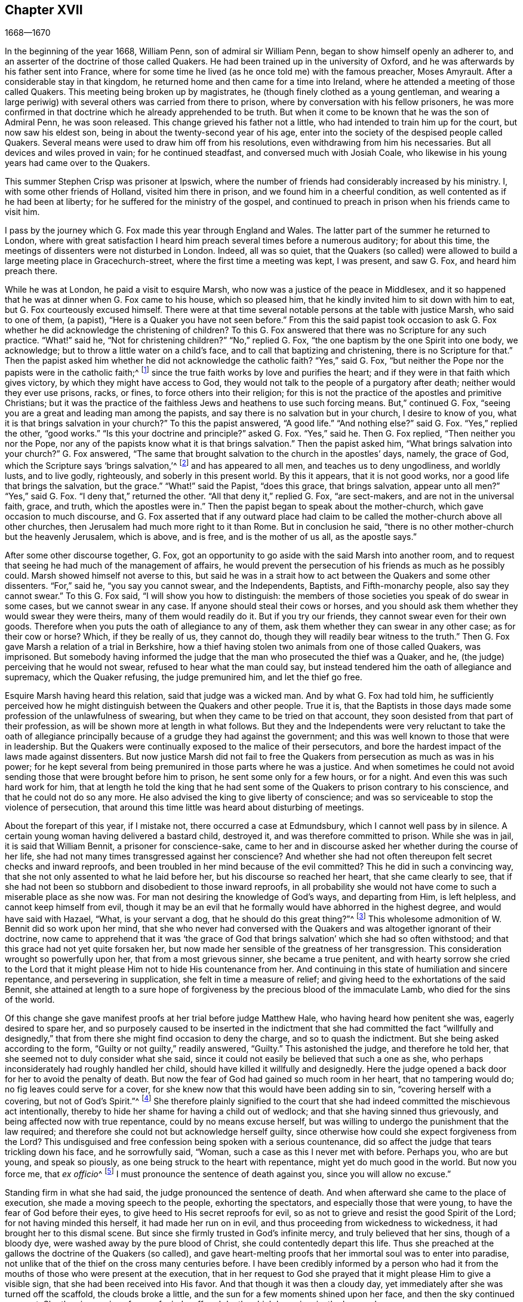 == Chapter XVII

[.section-date]
1668--1670

In the beginning of the year 1668, William Penn, son of admiral sir William Penn,
began to show himself openly an adherer to,
and an asserter of the doctrine of those called Quakers.
He had been trained up in the university of Oxford,
and he was afterwards by his father sent into France,
where for some time he lived (as he once told me) with the famous preacher,
Moses Amyrault.
After a considerable stay in that kingdom,
he returned home and then came for a time into Ireland,
where he attended a meeting of those called Quakers.
This meeting being broken up by magistrates,
he (though finely clothed as a young gentleman,
and wearing a large periwig) with several others was carried from there to prison,
where by conversation with his fellow prisoners,
he was more confirmed in that doctrine which he already apprehended to be truth.
But when it come to be known that he was the son of Admiral Penn, he was soon released.
This change grieved his father not a little,
who had intended to train him up for the court, but now saw his eldest son,
being in about the twenty-second year of his age,
enter into the society of the despised people called Quakers.
Several means were used to draw him off from his resolutions,
even withdrawing from him his necessaries.
But all devices and wiles proved in vain; for he continued steadfast,
and conversed much with Josiah Coale,
who likewise in his young years had came over to the Quakers.

This summer Stephen Crisp was prisoner at Ipswich,
where the number of friends had considerably increased by his ministry.
I, with some other friends of Holland, visited him there in prison,
and we found him in a cheerful condition, as well contented as if he had been at liberty;
for he suffered for the ministry of the gospel,
and continued to preach in prison when his friends came to visit him.

I pass by the journey which G. Fox made this year through England and Wales.
The latter part of the summer he returned to London,
where with great satisfaction I heard him preach several times before a numerous auditory;
for about this time, the meetings of dissenters were not disturbed in London.
Indeed, all was so quiet,
that the Quakers (so called) were allowed to build a large meeting place in Gracechurch-street,
where the first time a meeting was kept, I was present, and saw G. Fox,
and heard him preach there.

While he was at London, he paid a visit to esquire Marsh,
who now was a justice of the peace in Middlesex,
and it so happened that he was at dinner when G. Fox came to his house,
which so pleased him, that he kindly invited him to sit down with him to eat,
but G. Fox courteously excused himself.
There were at that time several notable persons at the table with justice Marsh,
who said to one of them, (a papist), "`Here is a Quaker you have not seen before.`"
From this the said papist took occasion to ask G. Fox whether
he did acknowledge the christening of children?
To this G. Fox answered that there was no Scripture for any such practice.
"`What!`" said he, "`Not for christening children?`"
"`No,`" replied G. Fox, "`the one baptism by the one Spirit into one body,
we acknowledge; but to throw a little water on a child`'s face,
and to call that baptizing and christening, there is no Scripture for that.`"
Then the papist asked him whether he did not acknowledge the catholic faith?
"`Yes,`" said G. Fox, "`but neither the Pope nor the papists were in the catholic faith;^
footnote:[The word catholic means universal.]
since the true faith works by love and purifies the heart;
and if they were in that faith which gives victory,
by which they might have access to God,
they would not talk to the people of a purgatory after death;
neither would they ever use prisons, racks, or fines,
to force others into their religion;
for this is not the practice of the apostles and primitive Christians;
but it was the practice of the faithless Jews and heathens to use such forcing means.
But,`" continued G. Fox, "`seeing you are a great and leading man among the papists,
and say there is no salvation but in your church, I desire to know of you,
what it is that brings salvation in your church?`"
To this the papist answered, "`A good life.`"
"`And nothing else?`"
said G. Fox.
"`Yes,`" replied the other, "`good works.`"
"`Is this your doctrine and principle?`"
asked G. Fox.
"`Yes,`" said he.
Then G. Fox replied, "`Then neither you nor the Pope,
nor any of the papists know what it is that brings salvation.`"
Then the papist asked him, "`What brings salvation into your church?`"
G+++.+++ Fox answered, "`The same that brought salvation to the church in the apostles`' days,
namely, the grace of God, which the Scripture says '`brings salvation,`'^
footnote:[Titus 2:11]
and has appeared to all men, and teaches us to deny ungodliness, and worldly lusts,
and to live godly, righteously, and soberly in this present world.
By this it appears, that it is not good works, nor a good life that brings the salvation,
but the grace.`"
"`What!`" said the Papist, "`does this grace, that brings salvation,
appear unto all men?`"
"`Yes,`" said G. Fox.
"`I deny that,`" returned the other.
"`All that deny it,`" replied G. Fox, "`are sect-makers,
and are not in the universal faith, grace, and truth, which the apostles were in.`"
Then the papist began to speak about the mother-church,
which gave occasion to much discourse,
and G. Fox asserted that if any outward place had claim
to be called the mother-church above all other churches,
then Jerusalem had much more right to it than Rome.
But in conclusion he said, "`there is no other mother-church but the heavenly Jerusalem,
which is above, and is free, and is the mother of us all, as the apostle says.`"

After some other discourse together, G. Fox,
got an opportunity to go aside with the said Marsh into another room,
and to request that seeing he had much of the management of affairs,
he would prevent the persecution of his friends as much as he possibly could.
Marsh showed himself not averse to this,
but said he was in a strait how to act between the Quakers and some other dissenters.
"`For,`" said he, "`you say you cannot swear, and the Independents, Baptists,
and Fifth-monarchy people, also say they cannot swear.`"
To this G. Fox said, "`I will show you how to distinguish:
the members of those societies you speak of do swear in some cases,
but we cannot swear in any case.
If anyone should steal their cows or horses,
and you should ask them whether they would swear they were theirs,
many of them would readily do it.
But if you try our friends, they cannot swear even for their own goods.
Therefore when you puts the oath of allegiance to any of them,
ask them whether they can swear in any other case; as for their cow or horse?
Which, if they be really of us, they cannot do,
though they will readily bear witness to the truth.`"
Then G. Fox gave Marsh a relation of a trial in Berkshire,
how a thief having stolen two animals from one of those called Quakers, was imprisoned.
But somebody having informed the judge that the man who prosecuted the thief was a Quaker,
and he, (the judge) perceiving that he would not swear,
refused to hear what the man could say,
but instead tendered him the oath of allegiance and supremacy, which the Quaker refusing,
the judge premunired him, and let the thief go free.

Esquire Marsh having heard this relation, said that judge was a wicked man.
And by what G. Fox had told him,
he sufficiently perceived how he might distinguish between the Quakers and other people.
True it is,
that the Baptists in those days made some profession of the unlawfulness of swearing,
but when they came to be tried on that account,
they soon desisted from that part of their profession,
as will be shown more at length in what follows.
But they and the Independents were very reluctant to take the oath of
allegiance principally because of a grudge they had against the government;
and this was well known to those that were in leadership.
But the Quakers were continually exposed to the malice of their persecutors,
and bore the hardest impact of the laws made against dissenters.
But now justice Marsh did not fail to free the Quakers
from persecution as much as was in his power;
for he kept several from being premunired in those parts where he was a justice.
And when sometimes he could not avoid sending those
that were brought before him to prison,
he sent some only for a few hours, or for a night.
And even this was such hard work for him,
that at length he told the king that he had sent some of
the Quakers to prison contrary to his conscience,
and that he could not do so any more.
He also advised the king to give liberty of conscience;
and was so serviceable to stop the violence of persecution,
that around this time little was heard about disturbing of meetings.

About the forepart of this year, if I mistake not, there occurred a case at Edmundsbury,
which I cannot well pass by in silence.
A certain young woman having delivered a bastard child, destroyed it,
and was therefore committed to prison.
While she was in jail, it is said that William Bennit, a prisoner for conscience-sake,
came to her and in discourse asked her whether during the course of her life,
she had not many times transgressed against her conscience?
And whether she had not often thereupon felt secret checks and inward reproofs,
and been troubled in her mind because of the evil committed?
This he did in such a convincing way,
that she not only assented to what he laid before her,
but his discourse so reached her heart, that she came clearly to see,
that if she had not been so stubborn and disobedient to those inward reproofs,
in all probability she would not have come to such a miserable place as she now was.
For man not desiring the knowledge of God`'s ways, and departing from Him,
is left helpless, and cannot keep himself from evil,
though it may be an evil that he formally would have abhorred in the highest degree,
and would have said with Hazael, "`What, is your servant a dog,
that he should do this great thing?`"^
footnote:[2 Samuel 9:8]
This wholesome admonition of W. Bennit did so work upon her mind,
that she who never had conversed with the Quakers
and was altogether ignorant of their doctrine,
now came to apprehend that it was '`the grace of God that
brings salvation`' which she had so often withstood;
and that this grace had not yet quite forsaken her,
but now made her sensible of the greatness of her transgression.
This consideration wrought so powerfully upon her, that from a most grievous sinner,
she became a true penitent,
and with hearty sorrow she cried to the Lord that it might
please Him not to hide His countenance from her.
And continuing in this state of humiliation and sincere repentance,
and persevering in supplication, she felt in time a measure of relief;
and giving heed to the exhortations of the said Bennit,
she attained at length to a sure hope of forgiveness
by the precious blood of the immaculate Lamb,
who died for the sins of the world.

Of this change she gave manifest proofs at her trial before judge Matthew Hale,
who having heard how penitent she was, eagerly desired to spare her,
and so purposely caused to be inserted in the indictment
that she had committed the fact "`willfully and designedly,`"
that from there she might find occasion to deny the charge,
and so to quash the indictment.
But she being asked according to the form, "`Guilty or not guilty,`" readily answered,
"`Guilty.`"
This astonished the judge, and therefore he told her,
that she seemed not to duly consider what she said,
since it could not easily be believed that such a one as she,
who perhaps inconsiderately had roughly handled her child,
should have killed it willfully and designedly.
Here the judge opened a back door for her to avoid the penalty of death.
But now the fear of God had gained so much room in her heart, that no tampering would do;
no fig leaves could serve for a cover,
for she knew now that this would have been adding sin to sin,
"`covering herself with a covering, but not of God`'s Spirit.`"^
footnote:[Isaiah 30:1]
She therefore plainly signified to the court that she had
indeed committed the mischievous act intentionally,
thereby to hide her shame for having a child out of wedlock;
and that she having sinned thus grievously, and being affected now with true repentance,
could by no means excuse herself,
but was willing to undergo the punishment that the law required;
and therefore she could not but acknowledge herself guilty,
since otherwise how could she expect forgiveness from the Lord?
This undisguised and free confession being spoken with a serious countenance,
did so affect the judge that tears trickling down his face, and he sorrowfully said,
"`Woman, such a case as this I never met with before.
Perhaps you, who are but young, and speak so piously,
as one being struck to the heart with repentance, might yet do much good in the world.
But now you force me, that __ex officio__^
footnote:[An obligation that one is under by virtue of their office.]
I must pronounce the sentence of death against you, since you will allow no excuse.`"

Standing firm in what she had said, the judge pronounced the sentence of death.
And when afterward she came to the place of execution,
she made a moving speech to the people, exhorting the spectators,
and especially those that were young, to have the fear of God before their eyes,
to give heed to His secret reproofs for evil,
so as not to grieve and resist the good Spirit of the Lord;
for not having minded this herself, it had made her run on in evil,
and thus proceeding from wickedness to wickedness,
it had brought her to this dismal scene.
But since she firmly trusted in God`'s infinite mercy, and truly believed that her sins,
though of a bloody dye, were washed away by the pure blood of Christ,
she could contentedly depart this life.
Thus she preached at the gallows the doctrine of the Quakers (so called),
and gave heart-melting proofs that her immortal soul was to enter into paradise,
not unlike that of the thief on the cross many centuries before.
I have been credibly informed by a person who had it from
the mouths of those who were present at the execution,
that in her request to God she prayed that it might please Him to give a visible sign,
that she had been received into His favor.
And that though it was then a cloudy day,
yet immediately after she was turned off the scaffold, the clouds broke a little,
and the sun for a few moments shined upon her face, and then the sky continued overcast.
She thus in a serious frame of mind, suffered death, which her crime justly deserved.

This year at London died Thomas Loe, a man of an excellent gift,
who had zealously labored in the ministry of the gospel in Ireland,
and by his preaching had brought many over into the society of his friends,
and among others William Penn, to whom on his deathbed he spoke these words:
"`Bear your cross, and stand faithful to God;
then He will give you an everlasting crown of glory that shall not be taken from you.
There is no other way which shall prosper than that
which the holy men of old have walked in.
God has brought immortality to light, and life immortal is felt.
Glory, glory to Him, for He is worthy of it.
His love overcomes my heart; oh my cup runs over.
Glory be to His name forever!`"
It is no wonder that these words,
coming from one who was at the point of entering into eternity,
served to further confirm William Penn in that doctrine
which he had already embraced as truth.
At another time Thomas Loe said to his friends who stood at his bedside,
"`Be not troubled, the love of God overcomes my heart.`"
And to George Whitehead and others he said, "`The Lord is good to me;
this day He has covered me with His glory.
I am weak, but am refreshed to see you.
The Lord is good to me.`"
Another friend asking him how it was with him, he answered, "`I am near leaving you,
I think; but am as well in my spirit as I can desire.
I bless the Lord.
I never saw more of the glory of God than I have done this day.`"
And when it was thought he was departing, he began to sing praises to the Lord, saying,
"`Glory, glory to You forever!`"
Which deeply affected those who were standing by, thus to hear a dying man sing.
And in this glorious state he departed this life the 5th of October.

Now since persecution was at a stand this year at London,
those of other persuasions sometimes bitterly inveighed
from the pulpit against the Quakers,
and would challenge them also to a dispute.
William Burnet and Jeremy Ives, eminent Baptist teachers,
had encountered George Whitehead this summer at Chertsey, and Horn, in Surry,
about the resurrection, and Christ`'s body in heaven,
endeavoring to blacken the Quakers in respect of those points,
because they kept to Scripture words, from which the others departing,
advanced very gross absurdities.

One Thomas Vincent, a Presbyterian teacher,
was much disturbed because some of his auditory had
gone over to the society of the Quakers;
and to render them odious,
he and his fellow teachers accused them of holding
an erroneous doctrine concerning the Trinity.
This was chiefly because the Quakers,
though they believed in the "`three that bear record in heaven, the Father, the Word,
and the Holy Spirit,`"^
footnote:[1 John 5:7 Although Friends objected to the notion
of three "`distinct`" and "`separate Persons`" in the Deity,
and did not often use of word "`Trinity,`" or other school terms not found in Scripture;
yet this was not from any dissatisfaction or disunity with the
scripture doctrine of the Holy Three that bear record in heaven,
the eternal divinity of the Lord Jesus, his propitiatory sacrifice on the Cross,
as the one universal offering for the sins of the whole world,
or any of his offices for man`'s salvation.
Friends openly declared their full faith in all these,
and that they were seeking to attain to a more full and practical
experience of the heart-changing efficacy of vital religion,
free from those outward rites and impositions of men, on which they believed themselves,
as well as others, to have been improperly relying,
instead of pressing after the living virtue and power of the gospel,
to redeem the soul from the pollution of sin,
and to enable it to walk in newness of life.
In a published response to accusations on this point,
George Fox wrote as follows:
{footnote-paragraph-split}
"`We acknowledge the Father,
the Son and the Holy Ghost, as the Apostles have declared.
'`And it is the Spirit that bear witness, because the Spirit is truth;
for there are Three that bear record in Heaven, the Father, the Word, and the Holy Ghost,
and these Three are one; and there are Three which bear record in earth,
etc.,`' which we own, 1 John, 5:6-7. And now let none be offended,
because we do not call them by those unscriptural names of Trinity, and Three Persons,
which are not Scripture words; and so do falsely say, that we deny the Father, the Word,
and the Holy Ghost, which Three are one that bear record in Heaven, etc.,
which Three we acknowledge with all our hearts, as the Apostle John did,
and as all true Christians ever did, and now do.
And if you say we are not Christians, because we do not call the Father, Son,
and Holy Ghost, the '`Trinity,
distinct and separate persons,`' then you may as well conclude that John was no Christian,
who did not give the Father, Word, and Holy Ghost,
these names.
{footnote-paragraph-split}
We believe concerning God the Father, Son,
and Spirit, according to the testimony of the Holy Scripture,
which we receive and embrace as the most authentic
and perfect declaration of Christian faith,
being indited by the Holy Spirit of God, that never errs: 1st,
That there is one God and Father, of whom are all things; 2ndly,
That there is one Lord Jesus Christ, by whom all things were made,
John 1 and 17. and Rom 9, who was glorified with the Father before the world began,
who is God over all, blessed forever, John 14. That there is one Holy Spirit,
the promise of the Father and the Son, and leader, and sanctifier,
and comforter of his people, 1 John 5. And we further believe,
as the Holy Scriptures soundly and sufficiently express, that these Three are one,
even the Father, the Word, and Spirit.`"--FLP]
did not approve of such expressions as were not to be found in the holy Scriptures,
as that of "`three distinct and separate persons.`"
On this subject a dispute was held in the Presbyterian meetinghouse
at London between the said Vincent on one side,
and George Whitehead on the other.
That which Vincent and his brethren advanced first, was an accusation,
that the Quakers held "`damnable doctrines.`"
George Whitehead denying this,
requested to give the people information on the principles of his friends;
but Vincent instead thereof stated this question, "`Do you acknowledge one Godhead,
subsisting in three distinct and separate persons?`"
Whitehead and those with him saying that this was an unscriptural doctrine,
Vincent framed this syllogism.

[.syllogism]
* There are three that bear record in heaven, the Father, the Word, and the Holy Spirit: and these three are one.
* These are either three manifestations, three operations, three substances, or three somethings else besides subsistences.
* But they are not three manifestations, three operations, three substances, nor three anythings else besides subsistences. Ergo, they are three subsistences.

G+++.+++ Whitehead rejected these terms as not to be found in Scripture,
and not deducible from the 1 John, 5:7, the place Vincent instanced.
And therefore he desired an explanation of those terms,
insomuch as God did not usually wrap up His truths in heathenish metaphysics,
but in plain language.
But whatever was said,
he could obtain no better explanation than distinct "`persons,`" or "`modes of a substance.`"
G+++.+++ Whitehead and William Penn (who also was there) alleged
several places from Scripture showing God`'s complete unity.
Then W. Penn denied the minor proposition of Vincent`'s syllogism; "`For,`" said he,
"`no one substance can have three '`distinct`' subsistences,
and still preserve its own unity; for every subsistence must have its own substance;
so that '`three distinct subsistences`' will require three distinct substances or beings;
consequently three Gods.
For if the infinite godhead subsists in three separate or distinct forms,
then none of them is a perfect and complete subsistence without the other two;
so that God must have parts, and something finite is in Him; or if infinite,
then three distinct infinite subsistences; and what is this, but to assert three Gods,
since none is infinite but God?

After several words on both sides, G. Whitehead,
to bring this strange doctrine nearer to the capacity of the people,
compared their "`three separate persons`" to three apostles,
and said he did not understand how Paul, Peter,
and John could be three persons and yet one apostle.
At this, one Maddocks, one of Vincent`'s assistants, framed this odd syllogism:

[.syllogism]
* He that scornfully and reproachfully compares our doctrine of the blessed Trinity of Father, Son, and Spirit, one in essence but three in persons, to three finite men, as Paul, Peter, and John, is a blasphemer.
* But you, George Whitehead, have done so.
* Ergo, you are a blasphemer.

A rash conclusion; but I leave the judicious reader to determine how solid it is.
I have no mind to enter further into this quarrel,
since the parties on both sides went away unsatisfied.
For Vincent had not been able to prove the doctrine
of the Quakers damnable as he had asserted,
but rather had been transported by passion.
And to those of his own society,
he said from the pulpit that he would rather they go to
a whore-house than to frequent the Quakers`' meetings,
because of their erroneous and damnable doctrines.
And pointing to the window he further said,
"`If there should be a cup of poison standing there, I would rather drink it,
than suck in their damnable doctrines!`"
But this untimely zeal did not profit him;
for it gave occasion to some of his hearers to inquire into the doctrines of the Quakers,
and thus some came to be convinced of the truth thereof.

Now since the aforesaid dispute made a great noise in London,
William Penn published a book with the title, [.book-title]#The Sandy Foundation Shaken,#
in which he explained the disputed points,
and defended his positions with good reason and the Holy Scriptures.
But even this book, which he himself spread, caused such a stir,
that it was spoken against,
and not long after this he was committed to the Tower of London;
and some thought not without his father`'s being acquainted with it,
perhaps to prevent something worse.

This was in the latter part of the year,
about which time Josiah Coale fell into a sickness,
which took him off the stage of this life.
He had languished long, and yet did not at all spare his voice,
but often raised it in both preaching and praying,
so that he spent his natural strength exceedingly,
though he was yet in a flourishing age.
And truly, it was his life and joy to declare the gospel,
and to proclaim the word of God, for which he had an excellent ability;
and when he spoke to the ungodly world, an awful gravity appeared in his countenance,
and his words were like a hammer and a sharp sword.
But though he was a "`son of thunder,`" yet much agreeable speech flowed from
his mouth like a pleasant stream to the consolation and comfort of pious souls.
Oh, how movingly have I heard him pray, when he,
being in some measure transported and ravished by the Spirit,
humbly beseeched God that it might please Him to reach to the hard-hearted,
to support the godly, and to preserve them steadfast!
And with what a charming and melodious voice did he sound
forth the praises of the Most High in his public prayers!
But his work was now done, he had finished his course,
and a time of rest from his labors had come.

Although he grew weak, yet his manly spirit and great courage bore him up for some time.
But his disease, which seemed to be a kind of consumption, at length so increased,
that he was made to stay indoors for several weeks.
Then mending a little, he went abroad again, and came to a meeting in London,
where I beheld his countenance much unlike what it used to be,
for it clearly manifested his bodily indisposition.
Nevertheless he preached with a godly zeal,
and his salutary exhortations flowed like a stream from his lips,
which seemed to be touched with a coal from the altar of heaven
while he was preaching the gospel to the edification of his hearers.
Indeed, he lifted up his voice again to such a degree that, judging from this,
one would have supposed him to have been pretty well restored.
But the ground of his distemper not being taken away,
it was soon necessary for him to remain at home again.
His natural strength then wasted away so fast, and he so greatly declined,
that his death began to be expected, which not very long after took place accordingly.

A little before he died, G. Fox having come to see him,
asked whether anything lay upon him to write to friends in England?
But J. Coale signified that he had nothing to write,
only desired that his love might be remembered to them,
and desired G. Fox to pray to God that he might have an easy passage,
for he felt his end approaching.
Having complied with his desire, and seeing that he appeared tired,
G+++.+++ Fox bid him go and lie on the bed, which J. Coale did.
But finding himself, as it seemed, more uneasy there,
with the help of his friends he rose again and sat on the side of the bed,
with his friends sitting about him.
Then finding himself so livingly and powerfully raised up,
he spoke to them after this manner: "`Well, friends, be faithful to God,
and have a single eye to His glory.
Seek nothing for self, or your own glory; and if anything of that does arise,
judge it down by the power of the Lord God, that so you may be clear in His sight,
and answer His witness in all people; then you will have the reward of life.
For my part, I have walked in faithfulness with the Lord;
and I have thus far finished my testimony, and have peace with the Lord.
His majesty is with me, and His crown of life is upon me.
So convey my love to all friends.`"
Then he ceased speaking; and a little time after he said to Stephen Crisp, "`Dear heart,
keep low in the holy seed of God, and that will be your crown forever.`"
After a short pause, he then said, "`A minister of Christ, must walk as I have walked.`"

A little after this he fainted, and being supported by his friends,
he departed in their arms, without the least sigh or groan,
but as one falling into a sweet sleep; and being filled with heavenly consolations,
he passed from this mortal life to that which is immortal,
having attained the age of thirty-five years and two months,
and having preached the gospel about twelve years.
He had travelled much in the West Indies, sustained great hardships,
and labored in the ministry at his own charge,
being freely given up to spend his substance in the service of the Lord.
And though he went through many persecutions, imprisonments, and other adversities,
yet he was not afraid of danger, but always valiant, continuing in an unmarried state,
that so he might more freely labor in the heavenly harvest;
and many were converted by his ministry.
He lived to see the desire of his heart accomplished;
for when first he was reached by the Spirit of Truth,
being under the sense of his former transgressions,
he had cried to the Lord for deliverance, saying with David, "`If you, O God,
will thoroughly help me, then will I teach transgressors your ways,
and sinners shall be converted unto you.`"
He traveled for a long time in a mournful state,
though he was naturally of a cheerful temper;
and having at last passed through a path of sorrow,
he was the more able to comfort the mourners of Zion.
The church was very sensible of this great loss;
and I have reason to think that his corpse was attended
to the grave by more than a thousand of his friends,
among whom I was then one; for his burial being very public and well known,
drew the eyes of many spectators towards it.
Let none think it strange that I have here somewhat
enlarged upon the life and death of this good man;
for he was indeed very dear to me,
and I have his kind treatment still in fresh remembrance; for the piety of my mother,
whom he had seen in England,
caused him to give me marks of the esteem he bore to her memory.
And his excellent gifts so affected me,
that I was eager to go to whatever meeting I heard he was likely to attend.
Truly, I saw something in him so extraordinary valuable,
that I bore a very reverent respect to him, and the more,
because the difference of our age deprived me of a very familiar communion with him.

On the 20th of the First month called January, 1668-9, Francis Howgill,
after a sickness of nine days, died in the prison at Appleby,
where he had been kept above five years.
During his sickness he remained in perfect understanding,
and was often very fervent in prayer,
uttering many comfortable expressions to the great refreshment of those around him.
He was often heard to say that he was content to die,
and praised God for the many sweet enjoyments and
refreshments he had received in his prison-house-bed,
whereupon he lay, freely forgiving all who had a hand in his confinement.
And he said, "`This was the place of my first imprisonment for the truth,
here in this town, and if it be the place where I lay down the body, I am content.`"
Several persons of note, inhabitants of Appleby, such as the mayor and others,
came to visit him; and some of these praying that God might speak peace to his soul,
he replied, "`He has done it.`"
About two days before his departure,
being attended by his wife and several of his friends, he said to them: "`Friends,
with respect to words, you must not expect much more from me;
neither is there any great need of it,
nor to speak of matters of faith to you who are already satisfied.
Only remember my dear love to all friends who inquire of me;
for I ever loved friends well, or any in whom truth appeared.
Truly God will acknowledge His people, as He has hitherto ever done,
and as we have daily witnessed.
For no sooner had they made the act of banishment,
to the great suffering of many good Friends,
but the Lord stirred up enemies against them,
whereby the violence of their hands was taken from them.
I say again, God will acknowledge His people, even all those that are faithful.
And as for me, I am well, and am content to die, I am not at all afraid of death.
But there was one thing in my heart that I intended
to have written to George Fox and others,
even something which I have observed, namely, that this generation passes fast away.
We have seen many good and precious friends within these few years taken from us;
and therefore Friends have great need to watch, and be very faithful,
that we may leave a good, and not a bad savor, to the next succeeding generation;
for we see that it is but a short time that any of us have to stay here.`"
A few hours before he departed, some friends from other places having come to visit him,
he inquired about their welfare, and prayed fervently, with many heavenly expressions,
that the Lord by His mighty power,
might preserve them out of all such things as would stain and defile.
His voice then, by reason of his great weakness, began to fail him,
but a little after he recovered some strength, said,
"`I have sought the way of the Lord from a child, and lived innocently among men;
and if any inquire concerning my latter end,
let them know that I die in the faith in which I lived, and for which I suffered.`"
After these words, he spoke some others in prayer to God,
and so sweetly finished his days in peace with the Lord,
in the fiftieth year of his age.

He left a good name behind him among all who knew him.
Sometime before his sickness, considering this mutable state,
and finding in himself some decay of nature, he made his will, in which,
as his love was very dear to his brethren with whom he had labored in the ministry,
so he gave to each of them a remembrance of his love;
he left also a gift to the poor friends where he lived.
For although his movable goods were forfeited to the king forever,
yet the confiscation of his real estate was only for life;
so that having something left from there, he was able to dispose of it by his will.

During his imprisonment, he failed not to comfort and strengthen his brethren by writing,
effecting that by his pen, which he could not by word of mouth.
He also defended his doctrine against those who opposed it; and among others,
he wrote a large treatise against oaths,
contradicting the opinion of those who account it lawful to swear under the gospel.

About two years before his decease,
he wrote an epistle of advice and counsel as his
last will and testament to his daughter Abigail,
a child whom he much loved, who was born in a time of deep exercises and trouble,
which nevertheless by the Lord`'s goodness he was patiently brought through.
He therefore named this child Abigail, which means, the father`'s joy.
In this testament he gave her the following instructions
for the future conduct of her life:

[.embedded-content-document.letter]
--

[.salutation]
Daughter Abigail,

This is for you to observe, and keep, and take heed unto all the days of your life,
for the regulating of your life and conduct in this world; that your life may be happy,
and your end blessed, and that God may be glorified by you in your generation.
These things I bequeath unto you, and counsel you ever to observe,
being the chief things alone I have to bestow upon you,
which I prize more than outward riches.
May you do so also, and observe and keep my sayings; and I charge you before God,
and by the coming of our Lord Jesus Christ, that you observe what I say.
I am moved of the Lord to leave this behind for you,
in tender love and affection unto you, my daughter,
that the Lord may give His blessing unto you, and make your ways prosperous,
and your latter end peace.

First of all, know this: I was never born into great possessions,
nor did I inherit great matters in this world;
but the Lord has always endowed me with sufficiency and enough,
and has been as a tender Father unto me, because my heart trusted in Him,
and did love the way of righteousness from a child.
I have no great portion to bestow upon you of the things of this world;
yet of that little which I have, and God has blessed me with,
there is something I shall give you, which I shall not mention here;
but you will know of it at my decease.
But I commend you to your dear mother, who, I trust, will provide sufficiently for you;
unto whom my heart has been upright before the Lord.
She had a sufficient portion and dowry when I married her,
which I desire not much to lessen or impair;
and whatever was hers (if it please the Lord I die before her) I freely leave unto her,
as was ever my intention and purpose, which has not, nor ever shall change,
through the strength of God--as God only knows, and bears me record.
This shall be manifest unto all in due time, as it is already manifest unto the Lord,
who has been with me in the midst of many troubles, trials, and sufferings,
and has lifted up my head above my adversaries, because I trusted only in his Name;
which at all times I found to be a refuge, and a present help in time of need;
and so it will be unto you, if you fear his Name, and trust in Him forever.

And now, dear child, hearken unto the words of my mouth, and listen unto my counsel.
Ponder these things I leave behind me for you to observe,
that your days may be long upon the earth, and be blessed and comfortable unto you,
and an honor to God in your generation.

The time when you were born and came into the world,
was a time of deep exercise and trouble with me--not from the Lord,
who always spoke peace unto me,
and did sustain me--but by reason of the adversary of mankind,
who always seeks to devour the good in all,
and is the sower of discord and mischief in the hearts of those who fear not the Lord,
neither abide in His counsel.
Into these he enters, as any place is given unto his temptations,
and there he corrupts the mind.
But though there was then a great trial that came upon me,
the Lord kept my heart in uprightness unto Him and gave me much patience.
And though the earth had been removed into the sea,
and all outward things had run into confusion, and nature had changed its course,
yet the Lord gave me a resolution and strength not to be troubled or offended,
because He did support me.
At that time you were born; and therefore I called your name Abigail,
which means the father`'s joy or delight; for in you I was comforted,
and my present trouble was mitigated.

Now, my counsel unto you is that you remember your Creator in the days of your youth,
and fear the Lord in your youth, and learn to know Him and serve Him all your days.
Seek first the kingdom of God, and the righteousness thereof.
His kingdom is not far from you; it is within you.
It consists of life and power, and stands in righteousness, truth, equity, justice,
mercy, long-suffering, patience, love, light, and holiness;
this is the being and centre thereof.
Therefore, seek not the "`lo here`'s`" or "`lo there`'s`" without you,
in this or that outward observation; for many seek there and never find it.
But seek, and you shalt find; wait, and you shall receive.

If you inquire,
'`in what must I seek,`' and '`in what must I wait,`'
and '`how must I seek,`' I inform you:
You must silence all your own thoughts,
and you must turn your mind to that gift which is pure, holy, and good, within yourself.
Seek and wait in that, in the Light of Jesus Christ, wherewith you are enlightened,
and which shows you when you do evil, and checks and reproves.
Take heed unto that, and it will show the evil motions and thoughts; and as you love it,
it will also subdue them, and preserve you out of evil for the time to come.

For though you are born into the world a reasonable creature, yet you must be born again,
and be made a __new__ creature, or else you cannot enter into God`'s kingdom.
You must know the Seed of the kingdom in yourself (of which
you must be born) and be formed again into God`'s image.
I have told you that God has sown it in you-a grain of it, a measure of it,
a portion of it, a measure of Light and Truth, of righteousness and holiness.
Keep turned in your mind to that; love it,
and you will feel the Heavenly Father working in you, and creating you anew unto life,
through Jesus Christ who has enlightened you.
And you will feel the power of the Lord strengthening you in your little,
and making you to grow in the immortal Seed of His kingdom,
and to out-grow and over-grow all evil, so that you will daily die to evil,
and have no pleasure in it, but rather in the Lord,
and in His goodness and virtue shed abroad in your heart,
which you will taste and feel within, and have joy and comfort therein.

Love the Lord with your heart and soul,
even Him that made you and gave you (and all other things in heaven and earth) a being.
Wait for the knowledge of Him in yourself; He is not far from you, but near unto you,
and unto all who call upon Him with an upright heart.
Inquire of your dear mother and she will inform you; she knows Him,
and the way to life and peace; so hearken unto her instruction.

God is a Spirit, a pure Spirit of light, life, and power.
It is He that searches the heart, and shows you when you do evil, or think evil,
or speak evil; and He shows unto men and women their thoughts.
That which shows the evil is good, and that which shows a lie is Truth.
This is within; take heed unto it.
This is called God`'s Spirit in the Scriptures; believe in it, love it,
and it will quicken your heart to good, and also subject the evil.
Here is your teacher near you; love it.
If you act contrary to it, it will condemn you;
therefore take heed unto this Spirit of Truth, and it will enlighten and enliven you.
It will open your understanding, and give you to know what God is,
and to do that which is good and acceptable in His sight.
This Spirit never errs, but leads out of all error and into all truth.

O Abigail, believe my words!
They are the words of God and Truth.
Be not careless, but sober-minded in your youth.
Wait on the Lord within, and hearken unto Him.
God is Light immortal, Life immortal, Truth immortal; an everlasting and eternal Spirit.
He speaks spiritually and invisibly within the hearts and consciences of men and women.
Hear what He speaks and obey His voice, and your soul shall live.
Fear to offend Him, or to sin against Him; for the wages of sin is death.
Therefore prize His love in your young and tender years.

Read the Scriptures and Friends`' books, and take heed unto what you read to obey it,
as far as you understand.
Pray often unto the Lord that He give you His knowledge,
and open your understanding in the things of His kingdom.
Search your heart often with the Light of Christ in you;
manifest and bring your deeds to the Light, that they may be tried.
Examine yourself how the case stands between the Lord and you;
and if you see yourself to be wrong, humble yourself and be sorry.
Turn unto Him, and He will show you mercy;
then take heed for the time to come that you run not into the same evil again.
Keep your heart clean; watch against the evil in yourself in that light which shows it;
therein there is power, and thereby you have power to overcome all evil.

And dear child, mind not the pleasures of sin which are but for a moment,
and their end is misery; but cross and keep under your own will and affections.
Thus your mind will have no pleasure in evil, but only in good;
and you will feel the immortal Seed springing up in you,
to which is God`'s peace and love.

O Abigail! these are great and weighty things, not to be slighted!
Keep company always with those who fear the Lord,
who fear and worship Him in spirit and truth, and lead a holy and a blameless life.
Deny them not, but love them and suffer with them.
And take heed that you follow not the hireling teachers, who preach for gain and riches,
and do not abide in Christ`'s doctrine.
Believe them not, heed them not, for they do people no good;
but you will see them for yourself.
These have an outside show of godliness sometimes,
but deny the power of God and true holiness.
Remember I have told you, as one who has had a perfect knowledge of them.

Be sure that you let nothing separate your love from God and His people.
Those are His people who keep His law, and obey Christ`'s voice, and lead a holy life.
These were ever hated and opposed and persecuted,
and always had evil spoken of them by bad and loose people.
These are God`'s people, and His love and peace and blessing is with them.
Therefore, grow up among them as a natural branch of the living Vine;
and continue all your days in obedience unto God`'s will.
So you will feel joy and love in your heart, which you should pursue above all things,
and you shall attain to and obtain everlasting peace.
May the Lord grant this unto you, according to the riches of His mercy and love,
which endure forever and ever, amen.

And now Abigail, concerning your well-being in this life,
this is my advice and counsel unto you: Love your dear mother,
and always obey and honor her.
See that you grieve her not, nor be stubborn or willful, but submit unto her,
and be as an obedient child to her;
for her love and care has been great over you and your sisters,
which has brought much trouble upon her.
Learn in your youth to read and write a little, and sew and knit,
and all points of good labour that belong to a maid;
and flee all idleness and sloth which nourish sin.
And as you grow up in years, beware of pride, and extravagance, and curiosity;
but be well content with such apparel as your mother will permit you,
in which you may also be a good example unto others.
Be not reckless, nor wild, nor light; but rather temperate, moderate, and chaste,
and not forward in words or speech, but swift to hear, slow to speak.
Always live with your mother,
and be a help to her and cherish her in her old age and latter years,
that she may be comforted in you, and her soul may bless you.
Love your sisters, and be always courteous to them, and to your brother Thomas;
encourage one another in good.

And Abigail, if you live to be a woman of mature years, keep yourself unspotted,
and let not your mind go out after sports and pastimes,
for the end of all these is sorrow; nor seek after young men.
If you have a desire to marry, do not seek a husband, but let a husband seek you;
and if you live an honest and virtuous life in God`'s fear,
then those who fear God will seek after you.
Do not let your affections out after every one that offers love, but be considerate;
and above all things (if you do marry) choose one that loves and fears the Lord,
whose conduct, manner and course of life you know well, before you give consent.
Be discreet and wise.
Hide nothing from your mother, and she will no doubt advise you for your good;
and if she is living, marry not without her consent.
And if you join to a husband, be sure you love him in your heart,
and be obedient unto him, and honor him in the presence of all;
so will his heart be more to you, and his love increase.
Do not grieve him, but be gentle and easily entreated, minding your own business.
And if the Lord gives you children, bring them up in the fear of God,
and in good discipline, keeping them in subjection to you.
And be an example of virtue and holiness unto them,
that you may feel the Lord`'s blessing in youth, and in old age, and all your life long.

O Abigail! remember these things; keep them in mind!
Read over this letter often; get it copied over.
Lay up my words in your heart, and do them;
so you will be happy in this life and in the life to come.
These things I charge you to observe, as expressive of my unalterable mind, and will,
and counsel, unto you; in witness whereof I have set my hand.

[.signed-section-closing]
Your dear father,

[.signed-section-signature]
Francis Howgill

[.signed-section-context-close]
26th of the 5th month, 1666.

--

In the beginning of this year,
the members of this society held a general yearly-meeting at London, which,
since that time, has been held there annually in the week called Whitsun-week,^
footnote:[It has since been fixed to be held on the Second-day
immediately following the third First-day in the 5th month.]
because that time of year is commonly best for traveling.
Several are sent from all places to attend this meeting,
and the general concerns of the church are there treated upon.

Persecution for religion now seemed to be at a stand,
which displeased some of the most rigid sort of churchmen,
as we have not only shown already, but will again demonstrate in its due place.

About this time, I believe, a certain bishop said that the Quakers,
by their unlimited freedom, increased much,
and therefore it was very needful to take care of them,
seeing they often had much greater assemblies than the national church; "`For,`" said he,
"`at such a time I preached myself, and there were but a few hearers,
when at the same time the Quakers`' meeting nearby was crowded full.`"
He thereupon desired them to consider whether it was not time to stop these sectaries.
After he had set forth his argument at length,
another lord then present among the others said,
that indeed it seemed the lord bishop had spoken what was very true,
that the sectaries had often more hearers than the national church preachers,
and that it was not strange to him that it displeased him,
since he took so much upon himself; "`For,`" said he,
"`his lordship has just said that he '`preached himself;`' and the Quakers,
who have such great assemblies, preach Christ Jesus;
it is therefore no wonder that they had the more hearers.`"
This was such a witty turn upon the bishop as no doubt made
him think it not wise to enter upon the debate,
for it was observable this lord`'s turn upon the bishop
was chiefly to stop him from promoting persecution.

Traveling to York this spring,
G+++.+++ Fox went through several other places in the North of England;
and although he came near to his old enemy colonel Kirby, who had a fit of the gout,
and had threatened him, yet he passed by unmolested.
He continued on to Liverpool,
from which he with some of his friends--among whom were
Thomas Briggs and John Stubbs--passed over for Ireland;
and having arrived at Dublin, he was kindly received by his friends.
Journeying into the country, he met with no small opposition from the Papists,
of whom there were many.
And having come to a certain place, he challenged the Jesuits, priests, and monks,
to try whether their god, which they make of a wafer, was an immortal god,
but they would not do it; wherefore he said, they were worse than Baal`'s priests,
for Baal`'s priests were willing to try their god.
He then went to Cork,
where they had knowledge of his coming and intended to take him prisoner;
for the Quakers in Ireland were many years sharply persecuted,
as were their brethren in England,
but to mention all such circumstances would make a very large treatise.

At this time there were many prisoners at Cork, among whom was Samuel Thornton,
with whom I was well acquainted.
He having met together with his friends in a chamber one First-day,
the officer Quinnal came and shut the door of the room and locked them in,
to the number of eighty persons, and carried the key to the mayor, Matthew Dean.
The mayor then gave order that there should be neither food nor drink carried to them,
and they could only get what was pulled up with ropes through the grate,
or thrown in through a hole.
Under this chamber the soldiers were ordered to keep guard so that none might get away,
and they made so great a fire, that many of the prisoners were sick from the smoke,
among whom were some weakly old people,
and some pregnant and nursing women who were almost stifled.
A complaint being made to the mayor, he answered in a scoffing manner,
"`They are all brethren and sisters, let them lie upon one another;
and if they are stifled it is their own fault.`"
Thus they were kept for twenty-four hours, and afterwards some were taken to prison.

Solomon Eccles, who I also knew very well,
was this year in prison at Gallaway in Ireland, where he was put by a strange incident.
He was an extraordinarily zealous man, and what he judged to be evil he warmly opposed,
even to the hazard of his life.
This zeal led him to perform a strange action in
a chapel of the papists outside of the town;
for he went naked above his waist,
with a dish of coals and burning brimstone on his head,
and entered the chapel when all the people were on their knees to pray to their idol,
and spoke as follows: "`Woe to these idolatrous worshipers!
God has sent me this day to warn you,
and to show you what will be your portion except you repent.`"
When he had finished, he went away to the town, where he was soon made a prisoner.
What the benefit of this strange action might be, I leave.

Amongst the martyrs of the reformed,
we find some instances of persons who were zealous to a strange degree,
as William Gardiner at Lisbon, and Bertrand le Bias at Tournay,
whose actions were not less remarkable.
The latter was said to have snatched the host from
the priest in their church as they were at mass,
which was certainly a bold attempt,
and not praiseworthy if only an act of human contrivance;
but I find it safest to leave the judgment thereof to God;
more so because he did this deed expecting the sharpest punishment that they could inflict,
and seemed not to shrink from it, but rather to be strengthened.
And though so sharp a consequence did not fall to Solomon Eccles`'s lot,
I still find it safer not to judge hastily of this uncommon performance.
He was, to my knowledge, a bold and undaunted man,
and prior to this action in the chapel,
he did something of a like nature in London during the time of the fair,
amongst the plays,
where he suffered much by the coachmen whipping him grievously on his naked back.
But this did not quench his fervent zeal,
which was kindled not only against the immodest and
ungodly behavior of the pretended fools,
but also against other vanities there indulged.

To what height his zeal carried him, the following instance will show.
He had been a member of the church of England, and then went to the Presbyterians,
and afterwards to the Independents, and after that became a Baptist,
during all of which time he had been an eminent musician,
so that by his art he could get near 150£ a year.
But at last becoming a Quaker, he could not, for conscience-sake,
continue what he now called his Babylonish trade of music.
He therefore learned to make clothes to earn a living,
and sold his musical books and instruments.
But, as he declared, he still had no peace in his conscience;
for believing them to be instruments of vanity, he judged they ought to be destroyed.
He therefore bought them again (although they were
worth above 20£) and carried them (i.e. harpsichords,
fiddles, etc.) to Tower-hill, where laying them all together, he set fire to them.
But when some who were nearby endeavored to hinder him,
and to get one of the harpsichords away, he stamped upon it with his foot,
and would not rest until he had destroyed it.
Afterwards this he said he found peace in his conscience,
having made an offering of that which he once entirely loved,
and in the use of which he had been educated; for not only his father and grandfather,
but his grandfather`'s father had been musicians,
and he himself had the name of an eminent music-master.

I now return to G. Fox at Cork in Ireland, where there was a design to take him prisoner.
Nevertheless they let him go unmolested, although he rode through the market,
and by the mayor`'s door, who not only saw him, but said,
"`There goes George Fox,`" and yet let him pass by quietly.
After he had traveled through many places in Ireland, he came again to Dublin,
from which he returned again to England.
Coming into Gloucestershire,
he heard at Nailsworth a report which had been spread abroad in the country,
that he had turned Presbyterian,
and that they had prepared a pulpit for him in the
open yard where he was to preach to the people.
G+++.+++ Fox hearing this, thought it very strange, whereupon he went to the place spoken of,
and indeed found a pulpit.
But the case was this: a certain Presbyterian preacher named John Fox,
who went preaching about the country, was to preach there,
and it seems some had changed his name from John to George,
whereupon it was reported that G. Fox had turned from being a Quaker to a Presbyterian.
This begat so great a curiosity among the people,
that many went there to hear this Quaker turned Presbyterian;
and so John Fox came to have a great auditory of several hundreds
who otherwise would not have traveled a foot to hear him,
had they known it.
But some hundreds of them hearing afterwards that
the real G. Fox was not far off at a meeting,
they went there and were sober and attentive,
and were by him directed to the grace of God in themselves
which would teach them and bring them salvation.
And when the meeting was over,
some of the people said they liked George Fox the Quaker`'s preaching,
better than George Fox the Presbyterian.

Not long after this,
a complaint was made in the house of commons against
this John Fox for having a tumultuous meeting,
in which treasonable words were spoken.
Now John Fox had formerly been priest of Marshfield in Gloucestershire,
and having been put out of that place,
he was afterwards permitted by a common-prayer priest to preach sometimes in his steeple-house.
At length,
it seems that John Fox presumed too far upon the parish priest`'s former grant,
and began to be more bold than welcome, desiring to preach there whenever he wished.
This caused a great bustle and contest between the two priests,
and between their hearers on either side,
at which time the common-prayer book was purportedly cut into pieces,
and it is said that some treasonable words were then spoken by the followers of John Fox.
This case was quickly put into the newspapers,
and some malicious Presbyterians caused it to be worded so as to suggest
that the treason proceeded from the mouth of G. Fox the Quaker.
Nevertheless,
some members of the house of commons certified it
under their hands that it was indeed John Fox,
formerly priest of Marshfield, who was the ringleader of this unlawful assembly.

After this G. Fox traveled to Bristol, where he met with Margaret Fell, then a widow,
who came there to visit her daughter Yeomans.
Before this time he had intimated to her his affection,
and proposed to take her in marriage at a suitable time;
but though he had a sense in himself that this was of the Lord,
yet he had not previously found freedom to accomplish it.
But all obstructions being now removed, he so proposed the matter to her,
that if she was willing to give her consent, she would first send for her children.
These all having come together,
G+++.+++ Fox asked both her daughters and their husbands whether they
had any thing against his taking their mother to be his wife?
And they all individually expressed their satisfaction therein.
He then asked Margaret, whether she had performed her first husband`'s will?
And asked the children whether, if their mother married again,
they would lose anything by it?
The children all said she had fulfilled their father`'s will to them,
and so desired him to speak no more of that.
So observing they were all well satisfied, he proceeded in marriage,
and took Margaret Fell to be his wife in a public meeting of Friends in Bristol.
She was a woman of a noble endowment, and this I know not only by her writings,
but I have also heard her preach for an hour together,
delivering her matter succinctly and orderly.

Being married, G. Fox stayed with his wife about a week in Bristol,
and then they went together to Oldstone.
Taking leave of each other there, they parted, she going homeward into the north,
and he traveling through Wiltshire, Berkshire, Oxfordshire, Bucks, and so to London:
for although now he had a wife,
yet he did not neglect his care towards the churches over all the nation,
in the gift which he had received of God, both in word and writing to their edification.
And among the rest he had a special regard that the poor might be taken care of,
to which end he wrote an epistle in London,
enjoining that poor children should be put forth as apprentices to trades,
whereby in time, they might help their aged parents,
and enable them to bring up their families, and maintain themselves comfortably.

G+++.+++ Fox stayed not long in London; but the year 1670 having now come,
he travelled through Hertfordshire, Cambridgeshire, Huntingdonshire, and Leicestershire,
where he expected to have met with his wife;
for he had written her word to meet him there, if she found it convenient.
But instead of this,
he there discovered that she had been hauled out
of her house and carried to Lancaster prison,
upon the charge of an old premunire which was executed upon her five years before,
from which she had been discharged by order of the king and council the previous year.
Therefore, after he had visited friends in those counties, he returned to London,
where he found two of his wife`'s daughters,
and encouraged them to go quickly to the king,
to acquaint him how their mother had been dealt with.
This they did, and met with much difficulty; but at last, through assiduous application,
they were permitted to speak to the king, to whom one of them said,
that instead of their waiting upon him to return thanks for the discharge of their mother,
they were now necessitated to make complaint of their
mother`'s being cast into prison a second time.
Whereupon the king gave command to sir John Otway, to write to the sheriff of Lancashire,
to set her at liberty;
which letter G. Fox accordingly hastened his daughters with into the country.

[.offset]
The parliament now sitting, made a law entitled:
__An Act to Prevent and Suppress Seditious Conventicles,__ which is as follows:

[.embedded-content-document.legal]
--

[.blurb]
=== For providing farther and more speedy remedies against the growing and dangerous practices of seditious sectaries and other disloyal persons, who under pretense of tender consciences, have or may at their meetings contrive insurrections (as late experience has shown):

[.numbered-group]
====

[.numbered]
I+++.+++ Let it be it enacted by the king`'s most excellent majesty,
by and with the advice and consent of the spiritual and temporal lords,
and this present parliament assembled, and by authority of the same,
that if any person of the age of sixteen years or upwards, being a subject of this realm,
at any time after the tenth day of next May, shall be present at any assembly,
conventicle, or meeting, under pretense of an exercise of religion,
in a manner other than according to the liturgy and practice of the church of England,
in any place within the kingdom of England or dominion of Wales, at which conventicle,
meeting, or assembly, there shall be __five persons or more__ assembled together,
over and besides those of the same household,
it shall be lawful for any one or more justices of the peace of the county to make a
record of every such offense under his or their hands and seals respectively:
and thereupon the said justice, justices, or chief magistrate,
shall impose on every such offender so convicted,
__a fine of five shillings for their first offense:__
which record and conviction shall be certified by the said justice, justices,
or chief magistrate,
at the next quarter-sessions for the county or place where the offense was committed.

[.numbered]
II. And let it be further enacted by the aforesaid authority,
that if an offender so convicted shall at any time
again commit the like offense or offenses,
contrary to this act, and be thereof convicted,
then such offender shall for every such offense __incur the penalty of ten shillings;__
which fine or fines shall be levied by seizure and
sale of the offender`'s goods and estate;
or in case of the poverty of such offender,
upon the goods and estate of any other person or persons who shall
be then convicted of the like offense at the same conventicle,
at the discretion of the justice, justices, or chief magistrate respectively,
so as the sum to be levied on any one person in case of the poverty of other offenders,
amount not in the whole to above the sum of ten pounds, upon occasion of any one meeting.

[.numbered]
III.
And let it be further enacted by the authority aforesaid,
that every person who shall take upon himself to preach or teach in any such meeting,
assembly or conventicle, and shall thereof be convicted, as aforesaid,
shall forfeit for his first offense __the sum of twenty pounds,__
to be levied in manner aforesaid upon his goods and estate.
And if the said preacher or teacher be a stranger, and his name and habitation not known,
or he has fled and cannot be found, or in the judgment of the justice,
shall be thought unable to pay the same,
the said justice is hereby empowered and required to levy the same by warrant upon the
goods and estates of any such persons who shall be present at the same conventicle.
And if such offender so convicted shall at any time again
commit the like offense or offenses contrary to this act,
and be thereof convicted in manner aforesaid,
then such offender shall for every such offense, __incur the penalty of forty pounds,__
to be levied and disposed as aforesaid.

[.numbered]
IV. And let be it further enacted by the authority aforesaid,
that every person who shall willingly allow any such conventicle, meeting,
or unlawful assembly to be held in his or her house, outhouse, barn, or yard,
and be convicted thereof in manner aforesaid, __shall forfeit the sum of twenty pounds,__
to be levied in the manner aforesaid, upon his or her goods and estate;
or in case of his or her poverty or inability,
upon the goods and estates of such persons who shall
be convicted of being present at the same conventicle; etc.

====

--

By this law, many an honest family was impoverished;
for the Quakers did not cease meeting together publicly.
Many of the most sincere amongst them became even more zealous,
and thus were separated from the chaff, who, in times of ease,
sometimes crept in amongst the truly religious people.
In London, as well as at other places,
many were spoiled of their goods very unmercifully,
and many times people of good substance brought to mere poverty,
seeing that not only the shop goods of some, but also their household goods were seized.
In some cases, the very sick have had their beds taken out from under them,
and they themselves were laid upon the floor.
Indeed, they have been so cruel as to leave some families nothing;
for finding an infant eating from a metal dish,
they have thrown out the food in order to take the dish.

Were I to relate all the particulars I have received regarding this time,
the account I could give would make a volume in itself; for the informers^
footnote:[Informers were those who would report "`unlawful
conventicles`" to the local magistrates,
with the expectation of receiving a third of the money or goods seized from the Quakers.]
were generally poor, and sometimes also the justices,
and so they learned to divide their plunder in such
a way that the king and the poor got very little.
Nevertheless it sometimes happened,
that those taken in meetings were freed by the justices;
for it was well known that these informers, who also acted as witnesses,
were cunning sharks, principally concerned with getting their third of the booty.
Thus it has sometimes happened that an honest justice would
clear a man or woman who had been taken in a meeting,
if it was found that the informer had mistaken, either in the day of the month,
or some other small error.

In London there once appeared before the lord mayor, sitting at a court of aldermen,
an impudent informer having such a large list of parties to report for
fines as would have amounted to the value of 1500£. But the mayor,
despising such practices, adjourned the court and went away.
But this determined informer was not content to let the matter thus fall,
and continued to appear before the court from time to time,
seeking to make a prey of honest people`'s goods.
Nevertheless, they still put him off,
until at last he himself was arrested for debt and carried to prison,
where he ended his days.

Although the law against seditious conventicles
had passed upon a suspicion that the Presbyterians were ready to rise--considering
the bustle and tumult occasioned by John Fox in Gloucestershire,
which was much taken notice of (as I have mentioned before)--yet nevertheless
the Quakers`' meetings became the chief object in the execution of this law.
Whereupon G. Fox being in London, set forth in print the injustice of this law, in order,
if possible, to persuade the government not to put it into execution.
Nevertheless, being also sensible that a great storm hung over the heads of his friends,
he also wrote an epistle to them, exhorting them to faithfulness,
encouraging them to stand fast in their testimony,
and bearing with Christian patience the suffering that had come upon them.

Now the first day that this law was put into effect,
he went to the meeting of friends at Gracechurch-street in London;
but having come to the place, he found the street full of people,
and a guard to keep them out of their meetinghouse.
He thereupon went to Lombard street,
from which there was also a passage to the meetinghouse, but here he also found a guard.
There being a courtyard before the door which was full of people,
one of the Quaker ministers was there preaching to the people, and when he had ended,
G+++.+++ Fox stood up and said, "`Saul, Saul, why do you persecute me?
It is hard for you to kick against the pricks.`"
With these words he explained that it was Saul`'s nature that persecuted;
and that they who persecuted Christ in His members were kicking against the pricks;
and that it was the birth of the flesh that always persecuted the birth of the Spirit,
and the nature of dogs to tear and devour the sheep;
but that they who suffered like sheep, who did not bite back, were a peaceable people,
who loved even their persecutors, etc.
While G. Fox was thus preaching, there came in a constable and an informer with soldiers,
who pulled him down from the place where he stood.
Then he said,
"`Blessed are the peace-makers,`" but the commander
of the soldiers ordered them to secure him,
"`For,`" said he, "`you are the man I was looking for.`"
Therefore he with two more of his friends, John Burnyeat and another,
were taken before the lord mayor; and as they were going, the informer said,
"`It will never be a good world,
until all people come to the good old religion that was two hundred years ago.`"
G+++.+++ Fox hearing this, said, "`Are you a papist?
What?
A papist informer?
For, two hundred years ago there was no other public profession
of religion but that of the papists in this nation.`"

It vexed the informer that G. Fox had heard him speak in this way;
for he now saw he was ensnared in his own words.
When he came into the court before the lord mayor`'s house,
some people who were there asked G. Fox why he had been brought there a prisoner?
"`Ask the informer,`" he said, "`and ask him his name;`" but he would not tell his name.
Then one of the mayor`'s officers told him he should tell his name before he went away:
"`For,`" said he,
"`the lord mayor will desire to know by what authority you have intruded yourself with
soldiers into the execution of laws which belong to the civil magistrate to execute,
and not the military.`"
The informer hearing this, got away, but not without some difficulty,
because they would not then let him out of the court.
But forcibly pulling open the door, and having gone out into the street,
the people gave a great shout, crying out, "`A papist informer!
A papist informer!`" and he likely would have been injured,
had not G. Fox advised the constable and soldiers
to keep him out of the hands of the common people.
He thereupon went into the house and changed his periwig, and so fled away.

When the lord mayor came home, and G. Fox was brought before him, he said, "`Mr. Fox,
you are an eminent man among those of your own profession; pray,
will you be instrumental to persuade them from meeting in such great numbers?
For seeing Christ has promised, where two or three are met in His name,
He will be in the midst of them;
and the king and parliament are graciously pleased
to allow of four to meet together to worship God,
why will you not be content to partake both of Christ`'s promise to two or three,
and the king`'s indulgence to four?`"
To which G. Fox answered as follows:
"`Christ`'s promise was not to discourage many from meeting together in His name;
but to encourage the few, that the fewest number might not forbear to meet,
because of their fewness.
But if Christ has promised to manifest His presence in the midst of so small an assembly,
where but two or three were gathered in His name,
how much more would His presence abound where two
or three hundred are gathered in His name.`"
G+++.+++ Fox then wished him to consider whether this act would not have taken hold of Christ,
with His twelve apostles and seventy disciples, if it had been in their time,
who used to meet often together, and that with great numbers?
"`However,`" he said, "`this act does not concern us;
for it was made against seditious meetings of such as meet under
pretense and color of religion in order to contrive insurrections,
as, the act says.
But we have been sufficiently tried and proved, and have always been found peaceable.
Therefore you would do well to make a difference between the innocent and the guilty.`"
The lord mayor then said that the act was made against meetings,
and against a worship that was not according to the liturgy.
G+++.+++ Fox told him, "`__according to,__ does not mean __the very same thing.__
Is the liturgy according to the Scriptures?
And may we not read Scriptures, and speak from Scriptures?`"
The lord mayor said "`Yes.`"
G+++.+++ Fox then told him,
"`This act takes hold of those who meet to plot and contrive insurrections,
'`as late experience had shown;`' but they have never experienced this from us.
Just because thieves are sometimes on the road,
must honest men therefore not be allowed to travel?
And because plotters and contrivers have met together to do mischief, must honest,
peaceable people, not be allowed to meet together to do good?
Now consider,
if we had been a people that desired to meet to plot and contrive insurrections,
we might have drawn ourselves into groups of fours;
for four might do more mischief in plotting than four hundred;
because four might speak out their minds more freely
one to another than four hundred could.
Therefore, we being innocent, and not the people this act concerns,
we keep our meetings as we always have.`"
He then said to the lord mayor,
"`I believe you know in your conscience that we were innocent.`"

After this and more discourse, the lord mayor, whose name was Samuel Starling,
let them go, seeing the informer had gone out before, and now nobody accused them.
The treatment this informer met with made others hesitant,
yet several of their meetings in London were disturbed,
and some of their preachers were cast into prison.
But though the Baptists and other dissenters ceased their public meetings,
yet the Quakers continued to keep theirs as they always had,
whereby it happened that some of their meetinghouses were pulled down,
and amongst others the meetinghouse at Ratcliffe,
which was a substantial building and almost new.

After some time, the heat of persecution in the city began to abate,
but in other places it raged more fiercely.
This engaged G. Fox to leave the city,
and travel about the country in many places to visit his friends.

This year G. Fox had a very great fit of sickness,
to such a degree that for a time he became both blind and deaf,
and his recovery was despaired of by some; but after a time he grew better.

In the meantime, persecution in many places grew very dismal;
for many of the friends were beaten with swords, and pikes, and muskets,
to such a degree that their blood ran along the ground,
and the informers were so very eager to hunt after their prey,
that they sometimes informed about meetings when there had been none.
Amongst others, the following was an instance.
A Droitwitch, John Cartwright came to a friend`'s house there, who,
sitting down to supper, prayed before they ate.
This being heard by an informer, the room being next to the street,
he thereupon went immediately and informed that there was a meeting in the house,
and so got a warrant to distrain their goods.
But when he came riding with the officers in the evening,
he fell from his horse and broke his neck,
thereby getting death instead of the prey which he hunted after.
